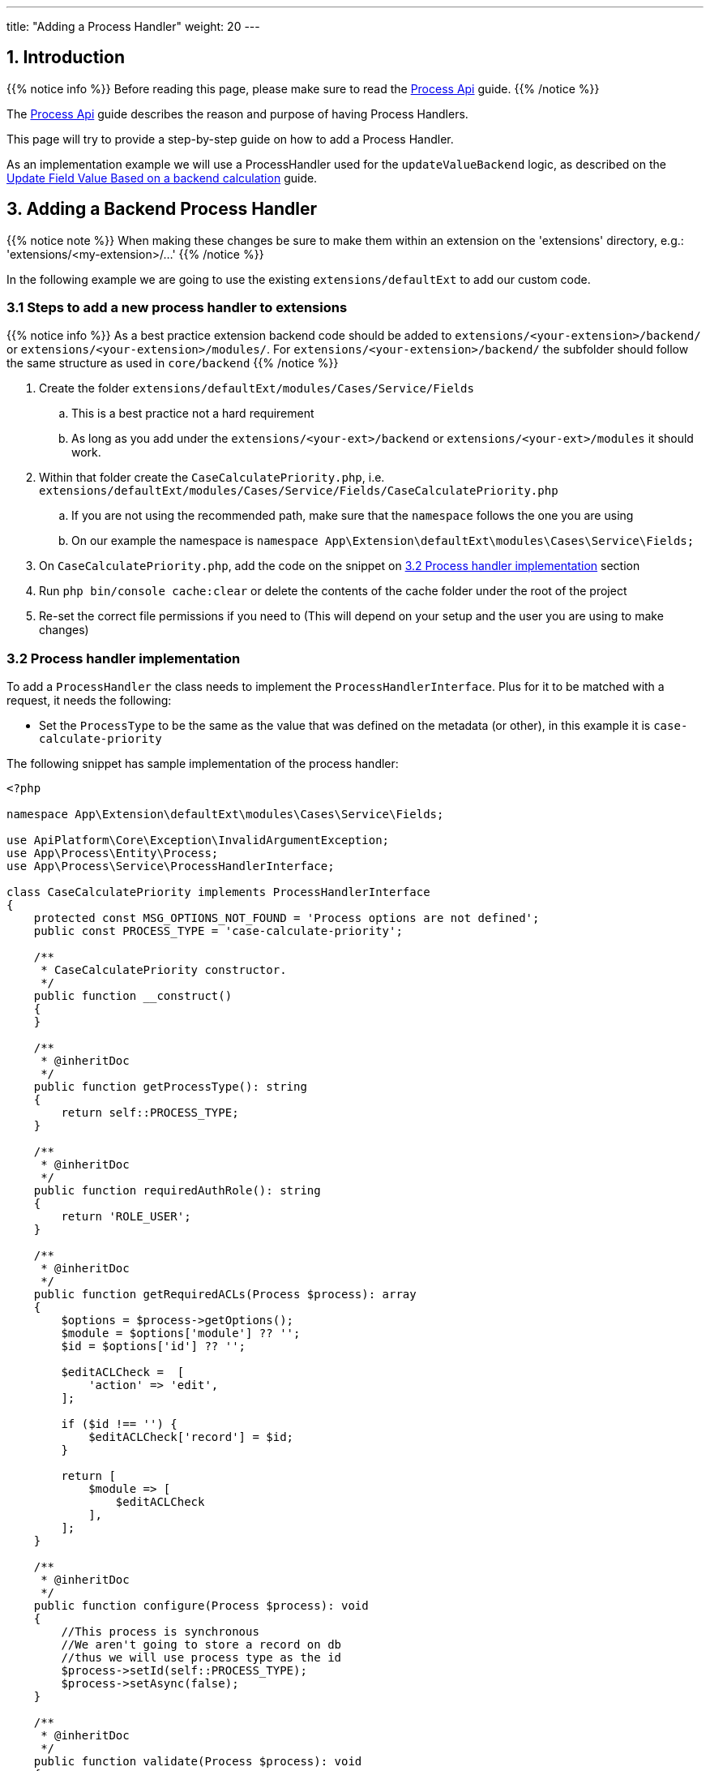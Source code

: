 ---
title: "Adding a Process Handler"
weight: 20
---

:imagesdir: /images/en/8.x/developer/extensions/backed-end/process-api/



== 1. Introduction

{{% notice info %}}
Before reading this page, please make sure to read the link:../process-api[Process Api] guide.
{{% /notice %}}

The link:../process-api[Process Api] guide describes the reason and purpose of having Process Handlers.

This page will try to provide a step-by-step guide on how to add a Process Handler.

As an implementation example we will use a ProcessHandler used for the `updateValueBackend` logic, as described on the link:../../../frontend/logic/field-logic/fe-extensions-update-value-backend[Update Field Value Based on a backend calculation] guide.


== 3. Adding a Backend Process Handler


{{% notice note %}}
When making these changes be sure to make them within an extension on the 'extensions' directory, e.g.: 'extensions/<my-extension>/...'
{{% /notice %}}

In the following example we are going to use the existing `extensions/defaultExt` to add our custom code.


=== 3.1 Steps to add a new process handler to extensions

{{% notice info %}}
As a best practice extension backend code should be added to `extensions/<your-extension>/backend/` or `extensions/<your-extension>/modules/`. For `extensions/<your-extension>/backend/` the subfolder should follow the same structure as used in `core/backend`
{{% /notice %}}


. Create the folder `extensions/defaultExt/modules/Cases/Service/Fields`
.. This is a best practice not a hard requirement
.. As long as you add under the `extensions/<your-ext>/backend` or `extensions/<your-ext>/modules` it should work.
. Within that folder create the `CaseCalculatePriority.php`, i.e. `extensions/defaultExt/modules/Cases/Service/Fields/CaseCalculatePriority.php`
.. If you are not using the recommended path, make sure that the `namespace` follows the one you are using
.. On our example the namespace is `namespace App\Extension\defaultExt\modules\Cases\Service\Fields;`
. On `CaseCalculatePriority.php`, add the code on the snippet on link:./#_3_2_process_handler_implementation[3.2 Process handler implementation] section
. Run `php bin/console cache:clear` or delete the contents of the cache folder under the root of the project
. Re-set the correct file permissions if you need to (This will depend on your setup and the user you are using to make changes)



=== 3.2 Process handler implementation

To add a `ProcessHandler` the class needs to implement the `ProcessHandlerInterface`. Plus for it to be matched with a request, it needs the following:

- Set the `ProcessType` to be the same as the value that was defined on the metadata (or other), in this example it is `case-calculate-priority`

The following snippet has sample implementation of the process handler:

[source,php]
----
<?php

namespace App\Extension\defaultExt\modules\Cases\Service\Fields;

use ApiPlatform\Core\Exception\InvalidArgumentException;
use App\Process\Entity\Process;
use App\Process\Service\ProcessHandlerInterface;

class CaseCalculatePriority implements ProcessHandlerInterface
{
    protected const MSG_OPTIONS_NOT_FOUND = 'Process options are not defined';
    public const PROCESS_TYPE = 'case-calculate-priority';

    /**
     * CaseCalculatePriority constructor.
     */
    public function __construct()
    {
    }

    /**
     * @inheritDoc
     */
    public function getProcessType(): string
    {
        return self::PROCESS_TYPE;
    }

    /**
     * @inheritDoc
     */
    public function requiredAuthRole(): string
    {
        return 'ROLE_USER';
    }

    /**
     * @inheritDoc
     */
    public function getRequiredACLs(Process $process): array
    {
        $options = $process->getOptions();
        $module = $options['module'] ?? '';
        $id = $options['id'] ?? '';

        $editACLCheck =  [
            'action' => 'edit',
        ];

        if ($id !== '') {
            $editACLCheck['record'] = $id;
        }

        return [
            $module => [
                $editACLCheck
            ],
        ];
    }

    /**
     * @inheritDoc
     */
    public function configure(Process $process): void
    {
        //This process is synchronous
        //We aren't going to store a record on db
        //thus we will use process type as the id
        $process->setId(self::PROCESS_TYPE);
        $process->setAsync(false);
    }

    /**
     * @inheritDoc
     */
    public function validate(Process $process): void
    {

        $options = $process->getOptions();
        $type = $options['record']['attributes']['type'] ?? '';
        if (empty($type)) {
            throw new InvalidArgumentException(self::MSG_OPTIONS_NOT_FOUND);
        }
    }

    /**
     * @inheritDoc
     */
    public function run(Process $process)
    {
        $options = $process->getOptions();

        $type = $options['record']['attributes']['type'] ?? '';

        if ($type !== 'User') {
            $priority = $options['record']['attributes']['priority'] ?? '';

            $responseData = [
                'value' => $priority
            ];

            $process->setStatus('success');
            $process->setMessages([]);
            $process->setData($responseData);

            return;
        }

        $name = $options['record']['attributes']['name'] ?? '';

        $value = 'P3';
        if (strpos(strtolower($name), 'warning') !== false) {
            $value = 'P2';
        }

        if (strpos(strtolower($name), 'error') !== false) {
            $value = 'P1';
        }

        $responseData = [
            'value' => $value
        ];

        $process->setStatus('success');
        $process->setMessages([]);
        $process->setData($responseData);
    }
}
----

==== 3.2.1 Process Handler implementation


===== 3.2.1.1 getProcessType()

This method should return the identifier of the process the handler implements. The same that is defined on the metadata logic `key` entry. In our example: `case-calculate-priority`

===== 3.2.1.2 requiredAuthRole()

This method defines if the auth role that is required to have access to the process.

- `'ROLE_USER'` means that the user needs to be logged in to have access to this process.
- `'ROLE_ADMIN'` means that the user needs to be logged in as an admin user to have access to this process.
- `''` means that a non-authenticated user can access the process.

===== 3.2.1.3 getRequiredACLs()

This method defines the SuiteCRM ACLs that are required to have access to the process.

====== Structure

The `getRequiredACLs` returns an array where we can define the modules, actions and record(s) that should be checked for ACLs.
This supports a very wide combination of checks.

The structure of the response array is the following:

**Module level**

We can define multiple modules to checked

[source,php]
----
        return [
            '<module-a>' => [],
            '<module-b>' => [],
        ];
----

**Action Level**

We can also define multiple actions to be checked per module

[source,php]
----
        return [
            '<module-a>' => [
                [
                    'action' => 'view',
                ],
                [
                    'action' => 'edit',
                    'record' => 'e1bd1...' // id to be checked
                ]
                [
                    'action' => 'delete',
                    'ids' => [ 'e1bd1...', ...] // array if ids
                ],
            ],
        ];
----

**Module Action Level Check**

We can check if the given module has access to a given action.

[source,php]
----
        return [
            '<module-a>' => [
                [
                    'action' => 'view',
                ],
            ],
        ];
----

**Module Record Action Level Check**

We can check if we have access to a record and to do a specific action on that record.

[source,php]
----
        return [
            '<module-a>' => [
                [
                    'action' => 'edit',
                    'record' => 'e1bd1...' // id to be checked
                ]
            ],
        ];
----

**Module Multi-Record Action Level Check**

We can check if we have access to several records and to do a specific action on those records.

{{% notice info %}}
This should be used carefully as this can have a big impact on performance. Each record ACLs is going to be checked individually.
{{% /notice %}}

[source,php]
----
        return [
            '<module-a>' => [
                [
                    'action' => 'delete',
                    'ids' => [ 'e1bd1...', ...] // array if ids
                ],
            ],
        ];
----


====== Examples

The following examples are taken from the existing core code.

**Skip ACL Check**

[source,php]
----
    public function getRequiredACLs(Process $process): array
    {
        return [];
    }
----

**Check Record Level ACLs For Single Record**

[source,php]
----
    /**
     * @inheritDoc
     */
    public function getRequiredACLs(Process $process): array
    {
        ['recentlyViewed' => $recentlyViewed] = $process->getOptions();
        $itemId = $recentlyViewed['attributes']['item_id'] ?? '';
        $itemModule = $recentlyViewed['attributes']['module_name'] ?? '';

        return [
            $itemModule => [
                [
                    'action' => 'view',
                    'record' => $itemId
                ]
            ]
        ];
    }
----

**Check Record Level ACLs For Record List**

[source,php]
----
    public function getRequiredACLs(Process $process): array
    {
        $options = $process->getOptions();
        $module = $options['module'] ?? '';
        $ids = $options['ids'] ?? [];

        return [
            $module => [
                [
                    'action' => 'export',
                    'ids' => $ids
                ]
            ]
        ];
    }
----

**Multiple ACL Checks Per Module**
[source,php]
----
    /**
     * @inheritDoc
     */
    public function getRequiredACLs(Process $process): array
    {
        $options = $process->getOptions();
        $module = $options['module'] ?? '';
        $ids = $options['ids'] ?? [];


        return [
            $module => [
                [
                    'action' => 'view'
                ],
                [
                    'action' => 'export',
                    'ids' => $ids
                ]
            ]
        ];
    }
----

**Multiple Module ACL Checks**

[source,php]
----
    /**
     * @inheritDoc
     */
    public function getRequiredACLs(Process $process): array
    {
        $options = $process->getOptions();
        $baseModule = $options['module'] ?? '';
        $baseIds = $options['ids'] ?? [];
        $modalRecord = $options['modalRecord'] ?? [];
        $modalModule = $modalRecord['module'] ?? '';
        $modalRecordId = $modalRecord['id'] ?? '';

        return [
            $baseModule => [
                [
                    'action' => 'view',
                    'ids' => $baseIds
                ]
            ],
            $modalModule => [
                [
                    'action' => 'view',
                    'record' => $modalRecordId,
                ]
            ],
        ];
    }
----




===== 3.2.1.4 validate()

This method is where we should add the code to validate the process inputs.

If the inputs aren't valid it should throw a `InvalidArgumentException`

===== 3.2.1.4 run()

This method is where we add the code to run the logic that our ProcessHandler is supposed to do.

This method **does not** return anything. Instead, it should update the `$process` argument that is passed by reference.


====== Setting response result and message

The following are some examples of how to set the feedback for the response.

**Success with no message**
[source,php]
----
        $process->setStatus('success');
        $process->setMessages([]);
----

**Success with no message**
[source,php]
----
        $process->setStatus('success');
        $process->setMessages(['LBL_BULK_ACTION_DELETE_SUCCESS']);
----


**Error with an error message**
[source,php]
----
            $process->setStatus('error');
            $process->setMessages(['LBL_ACTION_ERROR']);
----

====== Setting response data
The following are some examples of how to set the data on the respose.

The format on the response will vary depending on the type of ProcessHandler.


**Record Action, Line Action, Bulk Action process handlers**
[source,php]
----
        $responseData = [
            'handler' => 'redirect',
            'params' => [
                'route' => $options['module'] . '/duplicate/' . $options['id'],
                'queryParams' => [
                    'isDuplicate' => true,
                ]
            ]
        ];

        $process->setStatus('success');
        $process->setMessages([]);
        $process->setData($responseData);
----

Another example from `UpdateFavorite` process handler


[source,php]
----
            $process->setData([
                'favorite' => $savedFavorite
            ]);
----
